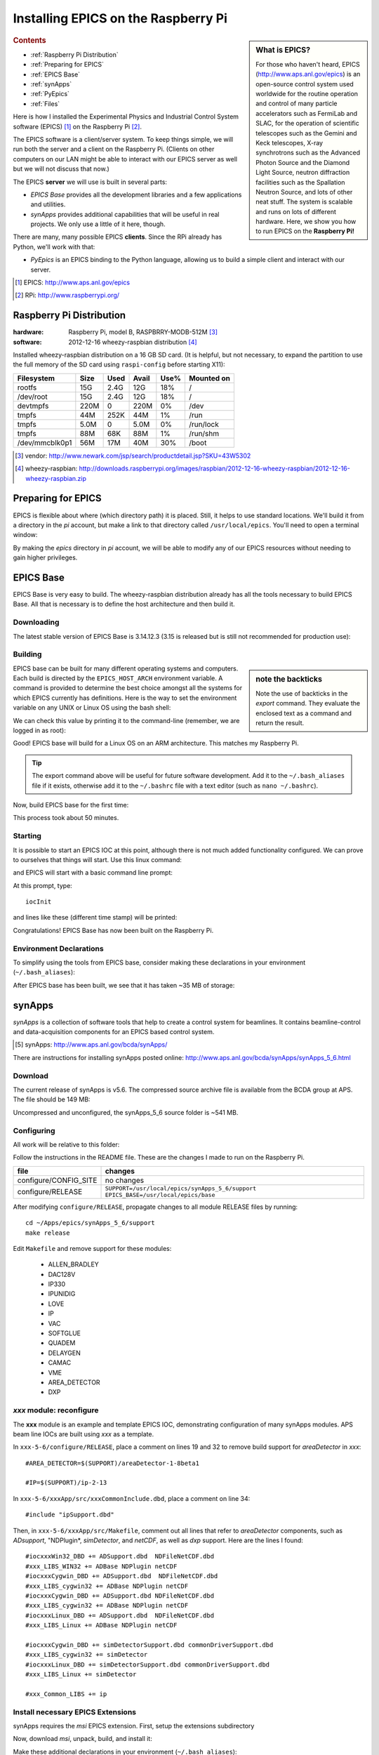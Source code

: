 ========================================
Installing EPICS on the Raspberry Pi
========================================

.. sidebar:: What is EPICS?

	For those who haven't heard, EPICS (http://www.aps.anl.gov/epics) is an 
	open-source control system used worldwide for the routine operation and 
	control of many particle accelerators such as FermiLab and SLAC, for the 
	operation of scientific telescopes such as the Gemini and Keck 
	telescopes, X-ray synchrotrons such as the Advanced Photon Source and the 
	Diamond Light Source, neutron diffraction facilities such as the 
	Spallation Neutron Source, and lots of other neat stuff.  The system is 
	scalable and runs on lots of different hardware.  Here, we show you
	how to run EPICS on the **Raspberry Pi!**

.. rubric:: Contents

* :ref:`Raspberry Pi Distribution`
* :ref:`Preparing for EPICS`
* :ref:`EPICS Base`
* :ref:`synApps`
* :ref:`PyEpics`
* :ref:`Files`

Here is how I installed the Experimental Physics and Industrial Control System
software (EPICS) [#]_ on the Raspberry Pi [#]_.

The EPICS software is a client/server system.  
To keep things simple, we will run both the server and a client
on the Raspberry Pi.  (Clients on other computers on our
LAN might be able to interact with our EPICS server as well but
we will not discuss that now.)

The EPICS **server** we will use is built in several parts:

* *EPICS Base* provides all the development libraries and a 
  few applications and utilities.
* *synApps* provides additional capabilities that will be useful 
  in real projects.  We only use a little of it here, though.


There are many, many possible EPICS **clients**.
Since the RPi already has Python, we'll work with that:

* *PyEpics* is an EPICS binding to the Python language, allowing
  us to build a simple client and interact with our server.

.. [#] EPICS: http://www.aps.anl.gov/epics
.. [#] RPi: http://www.raspberrypi.org/

.. _Raspberry Pi Distribution:

Raspberry Pi Distribution
========================================

:hardware: Raspberry Pi, model B, RASPBRRY-MODB-512M [#]_
:software: 2012-12-16 wheezy-raspbian distribution [#]_

Installed wheezy-raspbian distribution on a 16 GB SD card.
(It is helpful, but not necessary, to expand the 
partition to use the full memory of the SD card 
using ``raspi-config`` before starting X11):

=============== ====  ==== ===== ==== =======================
Filesystem      Size  Used Avail Use% Mounted on
=============== ====  ==== ===== ==== =======================
rootfs           15G  2.4G   12G  18% /
/dev/root        15G  2.4G   12G  18% /
devtmpfs        220M     0  220M   0% /dev
tmpfs            44M  252K   44M   1% /run
tmpfs           5.0M     0  5.0M   0% /run/lock
tmpfs            88M   68K   88M   1% /run/shm
/dev/mmcblk0p1   56M   17M   40M  30% /boot
=============== ====  ==== ===== ==== =======================

.. [#] vendor: http://www.newark.com/jsp/search/productdetail.jsp?SKU=43W5302
.. [#] wheezy-raspbian: http://downloads.raspberrypi.org/images/raspbian/2012-12-16-wheezy-raspbian/2012-12-16-wheezy-raspbian.zip

.. _Preparing for EPICS:

Preparing for EPICS
========================================

EPICS is flexible about where (which directory path) it is placed.
Still, it helps to use standard locations.  We'll build it from 
a directory in the `pi` account, 
but make a link to that directory called ``/usr/local/epics``.
You'll need to open a terminal window:

.. code-block:: guess
   :linenos:
  
   cd ~
   mkdir -p ~/Apps/epics
   sudo su
   cd /usr/local
   ln -s /home/pi/Apps/epics
   exit
   cd ~/Apps/epics

By making the *epics* directory in *pi* account,
we will be able to modify any of our EPICS resources
without needing to gain higher privileges.

.. _EPICS Base:

EPICS Base
========================================

EPICS Base is very easy to build.  The wheezy-raspbian distribution
already has all the tools necessary to build EPICS Base.
All that is necessary is to define the host architecture 
and then build it.

Downloading
----------------------------------------

The latest stable version of EPICS Base is 3.14.12.3 
(3.15 is released but is still not recommended for production use):

.. code-block:: guess
   :linenos:

   wget http://www.aps.anl.gov/epics/download/base/baseR3.14.12.3.tar.gz
   tar xzf baseR3.14.12.3.tar.gz
   ln -s ./base-3.14.12.3 ./base

Building
----------------------------------------

.. sidebar:: note the backticks

   Note the use of backticks in the *export* command.
   They evaluate the enclosed text as a command and return
   the result.

EPICS base can be built for many different operating systems
and computers.  Each build is directed by the ``EPICS_HOST_ARCH`` 
environment variable.  A command is provided to determine
the best choice amongst all the systems for which EPICS currently
has definitions.  Here is the way to set the environment variable
on any UNIX or Linux OS using the bash shell:

.. code-block:: guess
   :linenos:
   
   export EPICS_HOST_ARCH=`/usr/local/epics/base/startup/EpicsHostArch`

We can check this value by printing it to the command-line (remember, 
we are logged in as root):

.. code-block:: guess
   :linenos:
   :emphasize-lines: 2

   echo $EPICS_HOST_ARCH
   linux-arm

Good!  EPICS base will build for a Linux OS on an ARM architecture.
This matches my Raspberry Pi.

.. tip::  The export command above will be useful for future
   software development.  Add it to the ``~/.bash_aliases`` 
   file if it exists, otherwise add it to the ``~/.bashrc`` 
   file with a text editor (such as ``nano ~/.bashrc``).

Now, build EPICS base for the first time:

.. code-block:: guess
   :linenos:

   cd ~/Apps/epics/base
   make

This process took about 50 minutes.

.. build
   started at  Sat Jan 19 17:16:21 CST 2013
   finished at Sat Jan 19 18:06:20 CST 2013

Starting
----------------------------------------

It is possible to start an EPICS IOC at this point, although there
is not much added functionality configured.  We can prove to
ourselves that things will start.  Use this linux command:

.. code-block:: guess
   :linenos:

   ./bin/linux-arm/softIoc

and EPICS will start with a basic command line prompt:

.. code-block:: guess
   :linenos:

   epics>

At this prompt, type::

  iocInit

and lines like these (different time stamp) will be printed:

.. code-block:: guess
   :linenos:
   
   Starting iocInit
   ############################################################################
   ## EPICS R3.14.12.3 $Date: Mon 2012-12-17 14:11:47 -0600$
   ## EPICS Base built Jan 19 2013
   ############################################################################
   iocRun: All initialization complete
   epics> 



Congratulations!  EPICS Base has now been built on the Raspberry Pi.

Environment Declarations
--------------------------------------

To simplify using the tools from EPICS base,
consider making these declarations in your environment 
(``~/.bash_aliases``):

.. code-block:: guess
   :linenos:

   export EPICS_ROOT=/usr/local/epics
   export EPICS_BASE=$(EPICS_ROOT)/base
   export EPICS_HOST_ARCH=`$(EPICS_BASE)/startup/EpicsHostArch`
   export EPICS_BASE_BIN=$(EPICS_BASE)/bin/$(EPICS_HOST_ARCH)
   export EPICS_BASE_LIB=$(EPICS_BASE)/lib/$(EPICS_HOST_ARCH)
   export LD_LIBRARY_PATH=$(EPICS_BASE_LIB):
   export PATH=$(PATH):$(EPICS_BASE_BIN)


After EPICS base has been built, we see that it has taken 
~35 MB of storage:

.. code-block:: guess
   :linenos:
   
   pi@raspberrypi:~$ du -sc base-3.14.12.3
   35636  base-3.14.12.3



.. _synApps:

synApps
========================================

*synApps* is a collection of software tools that help to create a 
control system for beamlines. 
It contains beamline-control and data-acquisition components 
for an EPICS based control system. 

.. [#] synApps: http://www.aps.anl.gov/bcda/synApps/

There are instructions for installing synApps posted online:
http://www.aps.anl.gov/bcda/synApps/synApps_5_6.html

Download
------------------------

The current release of synApps is v5.6.  
The compressed source archive file is available from the BCDA group at APS.
The file should be 149 MB:

.. code-block:: guess
   :linenos:

    wget http://www.aps.anl.gov/bcda/synApps/tar/synApps_5_6.tar.gz
    tar xzf synApps_5_6.tar.gz

..

..   .. note::  This download *should* be 156159012 bytes (149 MB).
..     If, for some reason, your download is much smaller,
..      try these alternatives:
.. 
..      * http://www.aps.anl.gov/bcda/synApps/tar/synApps_5.6.tar
..      * http://shony.de/epics/synApps_5.6.tar.gz
.. 
..      The synApps documentation also describes a way to check out
..      the latest work from the version control repository trunk.

Uncompressed and unconfigured, the synApps_5_6 source folder is ~541 MB.

Configuring
------------------------

All work will be relative to this folder:

.. code-block:: guess
   :linenos:
   
   cd ~/Apps/epics/synApps_5_6/support

Follow the instructions in the README file.
These are the changes I made to run on the Raspberry Pi.

======================  =================================================
file                    changes
======================  =================================================
configure/CONFIG_SITE   no changes
configure/RELEASE       ``SUPPORT=/usr/local/epics/synApps_5_6/support``
                        ``EPICS_BASE=/usr/local/epics/base``
======================  =================================================

After modifying ``configure/RELEASE``, propagate changes to all 
module RELEASE files by running::

   cd ~/Apps/epics/synApps_5_6/support
   make release

Edit ``Makefile`` and remove support for these modules:

    * ALLEN_BRADLEY
    * DAC128V
    * IP330
    * IPUNIDIG
    * LOVE
    * IP
    * VAC
    * SOFTGLUE
    * QUADEM
    * DELAYGEN
    * CAMAC
    * VME
    * AREA_DETECTOR
    * DXP

*xxx* module: reconfigure
------------------------------------------------

The **xxx** module is an example and template EPICS IOC, 
demonstrating configuration of many synApps modules.
APS beam line IOCs are built using *xxx* as a template.

In ``xxx-5-6/configure/RELEASE``, place a comment on lines 19 and 32
to remove build support for *areaDetector* in *xxx*::

    #AREA_DETECTOR=$(SUPPORT)/areaDetector-1-8beta1
    
    #IP=$(SUPPORT)/ip-2-13

In ``xxx-5-6/xxxApp/src/xxxCommonInclude.dbd``, place a comment on line 34::

    #include "ipSupport.dbd"

Then, in ``xxx-5-6/xxxApp/src/Makefile``, comment out all
lines that refer to *areaDetector* components, such as
*ADsupport*, "NDPlugin*, *simDetector*, and *netCDF*,
as well as *dxp* support. 
Here are the lines I found::

	#iocxxxWin32_DBD += ADSupport.dbd  NDFileNetCDF.dbd
	#xxx_LIBS_WIN32 += ADBase NDPlugin netCDF
	#iocxxxCygwin_DBD += ADSupport.dbd  NDFileNetCDF.dbd
	#xxx_LIBS_cygwin32 += ADBase NDPlugin netCDF
	#iocxxxCygwin_DBD += ADSupport.dbd NDFileNetCDF.dbd
	#xxx_LIBS_cygwin32 += ADBase NDPlugin netCDF
        #iocxxxLinux_DBD += ADSupport.dbd  NDFileNetCDF.dbd
        #xxx_LIBS_Linux += ADBase NDPlugin netCDF

	#iocxxxCygwin_DBD += simDetectorSupport.dbd commonDriverSupport.dbd
	#xxx_LIBS_cygwin32 += simDetector
        #iocxxxLinux_DBD += simDetectorSupport.dbd commonDriverSupport.dbd
        #xxx_LIBS_Linux += simDetector

        #xxx_Common_LIBS += ip



Install necessary EPICS Extensions
------------------------------------------

synApps requires the *msi* EPICS extension.  First, setup the extensions subdirectory

.. code-block:: guess
   :linenos:

    cd ~/Apps/epics
    wget http://www.aps.anl.gov/epics/download/extensions/extensionsTop_20120904.tar.gz
    tar xzf extensionsTop_20120904.tar.gz

Now, download *msi*, unpack, build, and install it:

.. code-block:: guess
   :linenos:

    wget http://www.aps.anl.gov/epics/download/extensions/msi1-5.tar.gz
    cd extensions/src
    tar xzf ../../msi1-5.tar.gz
    cd msi1-5
    make

Make these additional declarations in your environment 
(``~/.bash_aliases``):

.. code-block:: guess
   :linenos:

   export EPICS_EXT=$(EPICS_ROOT)/extensions
   export EPICS_EXT_BIN=$(EPICS_EXT)/bin/$(EPICS_HOST_ARCH)
   export EPICS_EXT_LIB=$(EPICS_EXT)/lib/$(EPICS_HOST_ARCH)
   export LD_LIBRARY_PATH=$(LD_LIBRARY_PATH):$(EPICS_EXT_LIB)
   export PATH=$(PATH):$(EPICS_EXT_BIN)

Install other support
------------------------

The EPICS sequencer needs the *re2c* package (http://re2c.org/).
This is available through the standard package installation repositories:

.. code-block:: guess
   :linenos:
   
   sudo apt-get install re2c

Building
----------------------------------------

Now, build the components of synApps selected in the *Makefile*:

.. code-block:: guess
   :linenos:

   cd ~/Apps/epics/synApps_5_6/support
   make release
   make rebuild

The ``make rebuild`` step took about 70 minutes.

.. build
   started at  Sun Jan 20 22:55:54 CST 2013
   finished at Mon Jan 21 00:07:22 CST 2013


.. _PyEpics:

PyEpics
==================

It is possible to run the *PyEpics* support from Matt Newville
(http://cars.uchicago.edu/software/python/pyepics3/)
on the Raspberry Pi!

Preparing Python
----------------

To simplify installation, we'll use *easy_install* (from *setuptools*).

.. note::  The additions to the Python installation will be done as root.
    Here's how to become root on the default wheezy-raspbian distribution.

    ::
    
        sudo su

First, install the setuptools package from the wheezy repository.
(Also, as long as we're here, the *ipython* shell is very helpful.)
Let's load them both::

    sudo apt-get install python-setuptools ipython

Next, we want to know which version of Python will be run::

    # which python
    /usr/bin/python
    ls -lAFg /usr/bin/python
    lrwxrwxrwx 1 root 9 Jun  5  2012 /usr/bin/python -> python2.7*

Python 2.7 will be run.

Install PyEpics
----------------

With the *setuptools* installed, it becomes simple to install PyEpics (still as root)::

    easy_install -U PyEpics

The installation will complain about missing EPICS support libraries (*libca* and *libCom*).
Now, we can address that (still as root)::

    cd /usr/local/lib/python2.7/dist-packages/pyepics-3.2.1-py2.7.egg
    cp /home/pi/Apps/epics/base-3.14.12.3/lib/linux-arm/libca.so.3.14 ./
    cp /home/pi/Apps/epics/base-3.14.12.3/lib/linux-arm/libCom.so.3.14 ./
    ln -s libca.so.3.14  libca.so
    ln -s libCom.so.3.14  libCom.so

Now, exit from *root* back to the *pi* account session::

    exit

Testing PyEpics
-----------------

First, you might be eager to see that PyEpics will load.  
Save this code in the file *verify.py* (in whatever folder 
you wish, we'll use */home/pi*):

.. code-block:: python
   :linenos:

   #!/usr/bin/env python
   
   import epics
   
   print epics.__version__
   print epics.__file__

Also, remember to make the file executable::

    chmod +x verify.py

Now, run this and hope for the best::

    ./verify.py
    3.2.1
    /usr/local/lib/python2.7/dist-packages/epics/__init__.pyc

This shows that PyEpics was installed but it does not test that EPICS is working.

Testing PyEpics with an IOC
----------------------------------

.. note::  We'll need to use several tools at the same time.
   It is easiest to create several terminal windows.

To test that EPICS communications are working, we need to do some preparations.

softIoc
++++++++++

The simplest way to do this is to use the *softIoc* support from EPICS base
with a simple EPICS database.  Save this into a file called *simple.db*:

.. code-block:: guess
   :linenos:
   
   record(bo, "rpi:trigger")
   {
   	   field(DESC, "trigger PV")
   	   field(ZNAM, "off")
   	   field(ONAM, "on")
   }
   record(stringout, "rpi:message")
   {
   	   field(DESC, "message on the RPi")
   	   field(VAL,  "RPi default message")
   }

.. note:: The file *simple.db* defines two EPICS records: *rpi:trigger* and *rpi:message*.
   The first record can take the value of 0 or 1, which also have the 
   string values of "off" and "on", respectively.  The second record
   is a string.


Now, run the EPICS soft IOC support with this database:

.. code-block:: guess
   :linenos:
   
   pi@raspberrypi:~$ softIoc -d simple.db
   Starting iocInit
   ############################################################################
   ## EPICS R3.14.12.3 $Date: Mon 2012-12-17 14:11:47 -0600$
   ## EPICS Base built Jan 19 2013
   ############################################################################
   iocRun: All initialization complete
   epics> dbl
   rpi:trigger
   rpi:message
   epics>

camonitor
++++++++++++++++

In a separate terminal window, watch the soft IOC for any changes
to EPICS PVs we created above::

    pi@raspberrypi:~$ camonitor rpi:trigger rpi:trigger.DESC rpi:message rpi:message.DESC
    rpi:trigger 		   <undefined> off UDF INVALID
    rpi:trigger.DESC		   <undefined> trigger PV UDF INVALID
    rpi:message 		   <undefined> RPi default message UDF INVALID
    rpi:message.DESC		   <undefined> message on the RPi UDF INVALID

Python code
++++++++++++++++

Now, let's communicate with the PVs of the softIoc.
Put this code in file *test.py*:

.. code-block:: python
   :linenos:

   #!/usr/bin/env python
   
   import epics
   
   print epics.caget('rpi:trigger.DESC')
   print epics.caget('rpi:trigger')
   print epics.caget('rpi:message.DESC')
   print epics.caget('rpi:message')

   epics.caput('rpi:message', 'setting trigger')
   epics.caput('rpi:trigger', 1)
   print epics.caget('rpi:trigger.DESC')
   print epics.caget('rpi:trigger')
   print epics.caget('rpi:message.DESC')
   print epics.caget('rpi:message')

   epics.caput('rpi:message', 'clearing trigger')
   epics.caput('rpi:trigger', 0)
   print epics.caget('rpi:trigger.DESC')
   print epics.caget('rpi:trigger')
   print epics.caget('rpi:message.DESC')
   print epics.caget('rpi:message')

Make the file executable and then run it::

    pi@raspberrypi:~$ chmod +x test.py
    pi@raspberrypi:~$ ./test.py
    trigger PV
    0
    message on the RPi
    RPi default message
    trigger PV
    1
    message on the RPi
    setting trigger
    trigger PV
    0
    message on the RPi
    clearing trigger
    pi@raspberrypi:~$


Note that new messages have also printed on the terminal running *camonitor*::

   rpi:message     2013-01-21 08:20:28.658746 setting trigger
   rpi:trigger     2013-01-21 08:20:28.664845 on
   rpi:message     2013-01-21 08:20:28.697210 clearing trigger
   rpi:trigger     2013-01-21 08:20:28.702967 off


.. _Files:

Files
======

These files, described above, are available for direct download:

======================  ========================================================================
file                    description
======================  ========================================================================
:download:`verify.py`   test that PyEpics is installed
:download:`simple.db`   simple EPICS database to test PyEpics communications with EPICS
:download:`test.py`     Python code to test PyEpics communications with EPICS
======================  ========================================================================


..
	-----------------------
	
	Contents:
	
	.. toctree::
	   :maxdepth: 2

	Indices and tables
	==================
	
	* :ref:`genindex`
	* :ref:`modindex`
	* :ref:`search`

